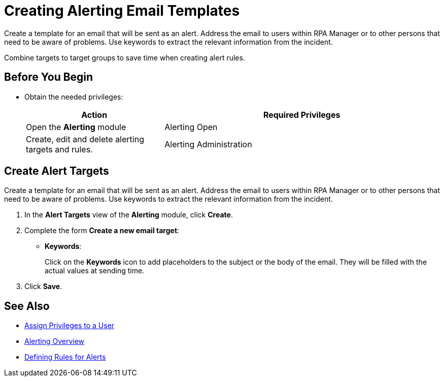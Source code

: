 

= Creating Alerting Email Templates

Create a template for an email that will be sent as an alert. Address the email to users within RPA Manager or to other persons that need to be aware of problems. Use keywords to extract the relevant information from the incident.

Combine targets to target groups to save time when creating alert rules.

== Before You Begin

* Obtain the needed privileges:
+
[cols="1,2"]
|===
|*Action* |*Required Privileges*

|Open the *Alerting* module
|Alerting Open

|Create, edit and delete alerting targets and rules.
|Alerting Administration

|===

== Create Alert Targets

Create a template for an email that will be sent as an alert. Address the email to users within RPA Manager or to other persons that need to be aware of problems. Use keywords to extract the relevant information from the incident.

. In the *Alert Targets* view of the *Alerting* module, click *Create*.
. Complete the form *Create a new email target*:
+
* *Keywords*:
+
Click on the *Keywords* icon to add placeholders to the subject or the body of the email. They will be filled with the actual values at sending time.
. Click *Save*.

== See Also

* xref:usermanagement-manage.adoc#create-a-user[Assign Privileges to a User]
* xref:alerting-overview.adoc[Alerting Overview]
* xref:alerting-rule.adoc[Defining Rules for Alerts]
